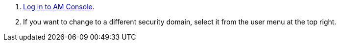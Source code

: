 . link:/am/current/am_userguide_authentication.html[Log in to AM Console^].
. If you want to change to a different security domain, select it from the user menu at the top right.
